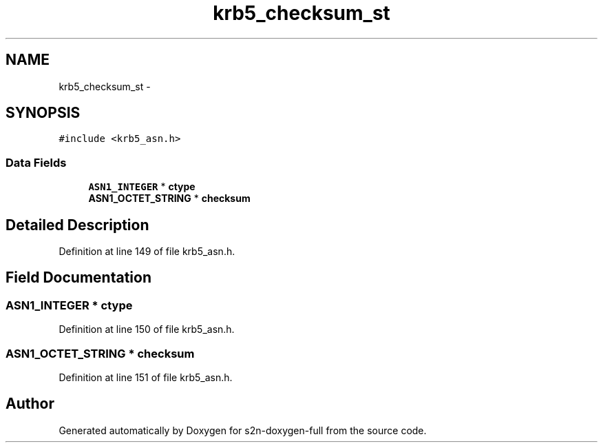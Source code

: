 .TH "krb5_checksum_st" 3 "Fri Aug 19 2016" "s2n-doxygen-full" \" -*- nroff -*-
.ad l
.nh
.SH NAME
krb5_checksum_st \- 
.SH SYNOPSIS
.br
.PP
.PP
\fC#include <krb5_asn\&.h>\fP
.SS "Data Fields"

.in +1c
.ti -1c
.RI "\fBASN1_INTEGER\fP * \fBctype\fP"
.br
.ti -1c
.RI "\fBASN1_OCTET_STRING\fP * \fBchecksum\fP"
.br
.in -1c
.SH "Detailed Description"
.PP 
Definition at line 149 of file krb5_asn\&.h\&.
.SH "Field Documentation"
.PP 
.SS "\fBASN1_INTEGER\fP * ctype"

.PP
Definition at line 150 of file krb5_asn\&.h\&.
.SS "\fBASN1_OCTET_STRING\fP * checksum"

.PP
Definition at line 151 of file krb5_asn\&.h\&.

.SH "Author"
.PP 
Generated automatically by Doxygen for s2n-doxygen-full from the source code\&.
